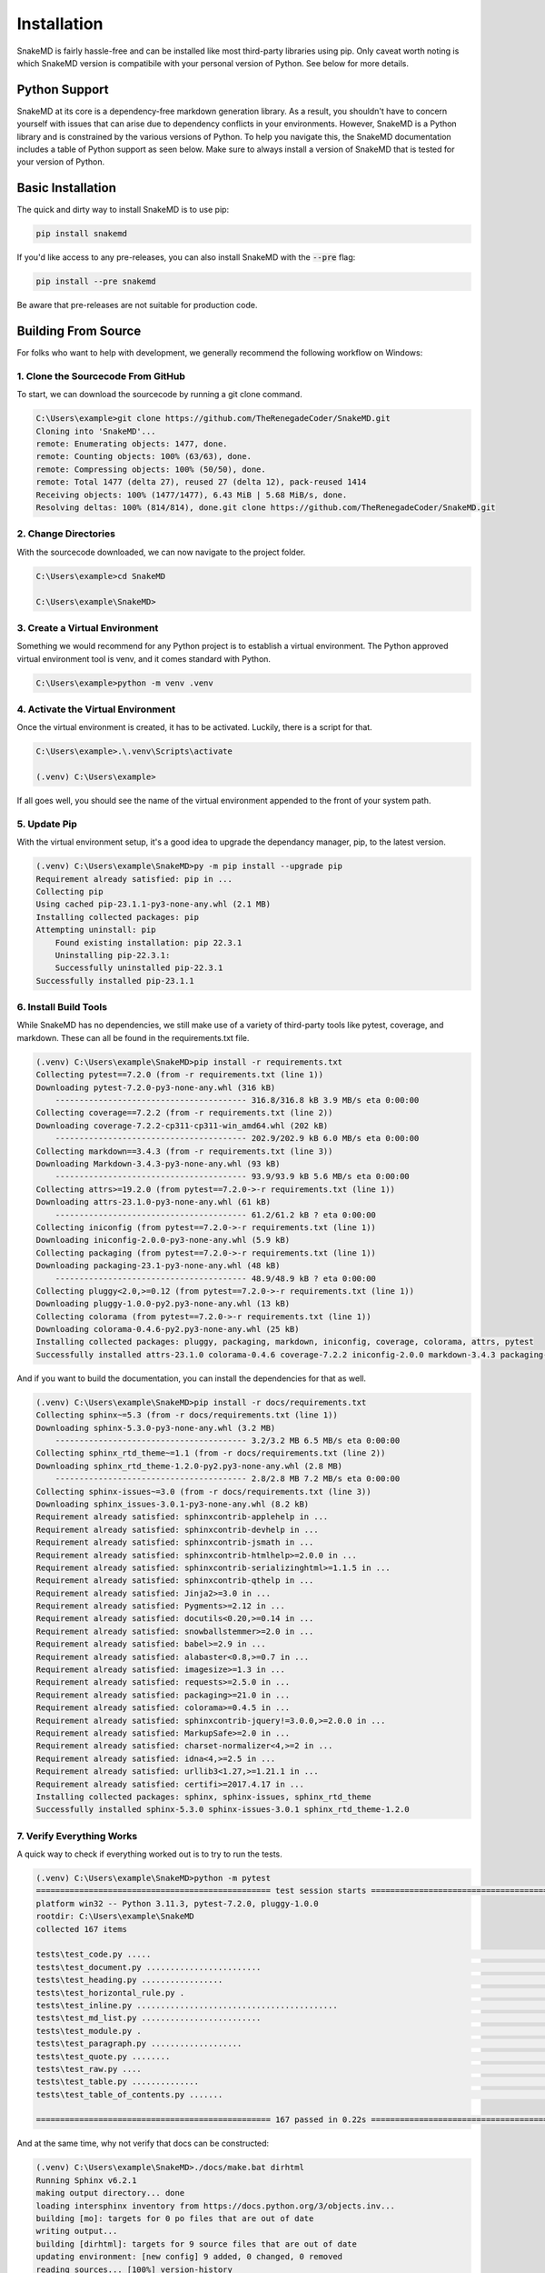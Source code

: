 Installation
============

SnakeMD is fairly hassle-free and can be installed like
most third-party libraries using pip. Only caveat worth
noting is which SnakeMD version is compatibile with your 
personal version of Python. See below for more details. 

Python Support
--------------

SnakeMD at its core is a dependency-free markdown generation library. 
As a result, you shouldn't have to concern yourself with issues that 
can arise due to dependency conflicts in your environments. However, 
SnakeMD is a Python library and is constrained by the various versions 
of Python. To help you navigate this, the SnakeMD documentation includes 
a table of Python support as seen below. Make sure to always install a 
version of SnakeMD that is tested for your version of Python.

.. csv-table:: 
    :file: python-support.csv 
    :header-rows: 1

Basic Installation
------------------

The quick and dirty way to install SnakeMD is to use pip:

.. code-block:: shell

    pip install snakemd

If you'd like access to any pre-releases, you can also 
install SnakeMD with the :code:`--pre` flag:

.. code-block:: shell

    pip install --pre snakemd

Be aware that pre-releases are not suitable for production
code.

Building From Source
--------------------

For folks who want to help with development, we generally recommend
the following workflow on Windows:

1. Clone the Sourcecode From GitHub
^^^^^^^^^^^^^^^^^^^^^^^^^^^^^^^^^^^

To start, we can download the sourcecode by
running a git clone command. 

.. code-block:: batch

    C:\Users\example>git clone https://github.com/TheRenegadeCoder/SnakeMD.git
    Cloning into 'SnakeMD'...
    remote: Enumerating objects: 1477, done.
    remote: Counting objects: 100% (63/63), done.
    remote: Compressing objects: 100% (50/50), done.
    remote: Total 1477 (delta 27), reused 27 (delta 12), pack-reused 1414
    Receiving objects: 100% (1477/1477), 6.43 MiB | 5.68 MiB/s, done.
    Resolving deltas: 100% (814/814), done.git clone https://github.com/TheRenegadeCoder/SnakeMD.git

2. Change Directories
^^^^^^^^^^^^^^^^^^^^^

With the sourcecode downloaded, we can now navigate to
the project folder. 

.. code-block:: batch

    C:\Users\example>cd SnakeMD

    C:\Users\example\SnakeMD>     

3. Create a Virtual Environment
^^^^^^^^^^^^^^^^^^^^^^^^^^^^^^^

Something we would recommend for any Python project
is to establish a virtual environment. The Python
approved virtual environment tool is venv, and it
comes standard with Python. 

.. code-block:: batch

    C:\Users\example>python -m venv .venv

4. Activate the Virtual Environment
^^^^^^^^^^^^^^^^^^^^^^^^^^^^^^^^^^^

Once the virtual environment is created, it has
to be activated. Luckily, there is a script for
that. 

.. code-block:: batch

    C:\Users\example>.\.venv\Scripts\activate

    (.venv) C:\Users\example>

If all goes well, you should see the name of the
virtual environment appended to the front of
your system path. 

5. Update Pip
^^^^^^^^^^^^^

With the virtual environment setup, it's a good idea
to upgrade the dependancy manager, pip, to the latest
version.

.. code-block:: batch

    (.venv) C:\Users\example\SnakeMD>py -m pip install --upgrade pip
    Requirement already satisfied: pip in ...
    Collecting pip
    Using cached pip-23.1.1-py3-none-any.whl (2.1 MB)
    Installing collected packages: pip
    Attempting uninstall: pip
        Found existing installation: pip 22.3.1
        Uninstalling pip-22.3.1:
        Successfully uninstalled pip-22.3.1
    Successfully installed pip-23.1.1

6. Install Build Tools
^^^^^^^^^^^^^^^^^^^^^^

While SnakeMD has no dependencies, we still make
use of a variety of third-party tools like pytest,
coverage, and markdown. These can all be found
in the requirements.txt file. 

.. code-block:: batch

    (.venv) C:\Users\example\SnakeMD>pip install -r requirements.txt
    Collecting pytest==7.2.0 (from -r requirements.txt (line 1))
    Downloading pytest-7.2.0-py3-none-any.whl (316 kB)
        ---------------------------------------- 316.8/316.8 kB 3.9 MB/s eta 0:00:00
    Collecting coverage==7.2.2 (from -r requirements.txt (line 2))
    Downloading coverage-7.2.2-cp311-cp311-win_amd64.whl (202 kB)
        ---------------------------------------- 202.9/202.9 kB 6.0 MB/s eta 0:00:00
    Collecting markdown==3.4.3 (from -r requirements.txt (line 3))
    Downloading Markdown-3.4.3-py3-none-any.whl (93 kB)
        ---------------------------------------- 93.9/93.9 kB 5.6 MB/s eta 0:00:00
    Collecting attrs>=19.2.0 (from pytest==7.2.0->-r requirements.txt (line 1))
    Downloading attrs-23.1.0-py3-none-any.whl (61 kB)
        ---------------------------------------- 61.2/61.2 kB ? eta 0:00:00
    Collecting iniconfig (from pytest==7.2.0->-r requirements.txt (line 1))
    Downloading iniconfig-2.0.0-py3-none-any.whl (5.9 kB)
    Collecting packaging (from pytest==7.2.0->-r requirements.txt (line 1))
    Downloading packaging-23.1-py3-none-any.whl (48 kB)
        ---------------------------------------- 48.9/48.9 kB ? eta 0:00:00
    Collecting pluggy<2.0,>=0.12 (from pytest==7.2.0->-r requirements.txt (line 1))
    Downloading pluggy-1.0.0-py2.py3-none-any.whl (13 kB)
    Collecting colorama (from pytest==7.2.0->-r requirements.txt (line 1))
    Downloading colorama-0.4.6-py2.py3-none-any.whl (25 kB)
    Installing collected packages: pluggy, packaging, markdown, iniconfig, coverage, colorama, attrs, pytest
    Successfully installed attrs-23.1.0 colorama-0.4.6 coverage-7.2.2 iniconfig-2.0.0 markdown-3.4.3 packaging-23.1 pluggy-1.0.0 pytest-7.2.0

And if you want to build the documentation, you
can install the dependencies for that as well.

.. code-block:: batch

    (.venv) C:\Users\example\SnakeMD>pip install -r docs/requirements.txt
    Collecting sphinx~=5.3 (from -r docs/requirements.txt (line 1))
    Downloading sphinx-5.3.0-py3-none-any.whl (3.2 MB)
        ---------------------------------------- 3.2/3.2 MB 6.5 MB/s eta 0:00:00
    Collecting sphinx_rtd_theme~=1.1 (from -r docs/requirements.txt (line 2))
    Downloading sphinx_rtd_theme-1.2.0-py2.py3-none-any.whl (2.8 MB)
        ---------------------------------------- 2.8/2.8 MB 7.2 MB/s eta 0:00:00
    Collecting sphinx-issues~=3.0 (from -r docs/requirements.txt (line 3))
    Downloading sphinx_issues-3.0.1-py3-none-any.whl (8.2 kB)
    Requirement already satisfied: sphinxcontrib-applehelp in ...
    Requirement already satisfied: sphinxcontrib-devhelp in ...
    Requirement already satisfied: sphinxcontrib-jsmath in ...
    Requirement already satisfied: sphinxcontrib-htmlhelp>=2.0.0 in ...
    Requirement already satisfied: sphinxcontrib-serializinghtml>=1.1.5 in ...
    Requirement already satisfied: sphinxcontrib-qthelp in ...
    Requirement already satisfied: Jinja2>=3.0 in ...
    Requirement already satisfied: Pygments>=2.12 in ...
    Requirement already satisfied: docutils<0.20,>=0.14 in ...
    Requirement already satisfied: snowballstemmer>=2.0 in ...
    Requirement already satisfied: babel>=2.9 in ...
    Requirement already satisfied: alabaster<0.8,>=0.7 in ...
    Requirement already satisfied: imagesize>=1.3 in ...
    Requirement already satisfied: requests>=2.5.0 in ...
    Requirement already satisfied: packaging>=21.0 in ...
    Requirement already satisfied: colorama>=0.4.5 in ...
    Requirement already satisfied: sphinxcontrib-jquery!=3.0.0,>=2.0.0 in ...
    Requirement already satisfied: MarkupSafe>=2.0 in ...
    Requirement already satisfied: charset-normalizer<4,>=2 in ...
    Requirement already satisfied: idna<4,>=2.5 in ...
    Requirement already satisfied: urllib3<1.27,>=1.21.1 in ...
    Requirement already satisfied: certifi>=2017.4.17 in ...
    Installing collected packages: sphinx, sphinx-issues, sphinx_rtd_theme
    Successfully installed sphinx-5.3.0 sphinx-issues-3.0.1 sphinx_rtd_theme-1.2.0

7. Verify Everything Works
^^^^^^^^^^^^^^^^^^^^^^^^^^

A quick way to check if everything worked out
is to try to run the tests.

.. code-block:: batch

    (.venv) C:\Users\example\SnakeMD>python -m pytest
    ================================================= test session starts =================================================
    platform win32 -- Python 3.11.3, pytest-7.2.0, pluggy-1.0.0
    rootdir: C:\Users\example\SnakeMD
    collected 167 items

    tests\test_code.py .....                                                                                         [  2%]
    tests\test_document.py ........................                                                                  [ 17%]
    tests\test_heading.py .................                                                                          [ 27%]
    tests\test_horizontal_rule.py .                                                                                  [ 28%]
    tests\test_inline.py ..........................................                                                  [ 53%]
    tests\test_md_list.py .........................                                                                  [ 68%]
    tests\test_module.py .                                                                                           [ 68%]
    tests\test_paragraph.py ...................                                                                      [ 80%]
    tests\test_quote.py ........                                                                                     [ 85%]
    tests\test_raw.py ....                                                                                           [ 87%]
    tests\test_table.py ..............                                                                               [ 95%]
    tests\test_table_of_contents.py .......                                                                          [100%]

    ================================================= 167 passed in 0.22s =================================================

And at the same time, why not verify that
docs can be constructed:

.. code-block:: batch

    (.venv) C:\Users\example\SnakeMD>./docs/make.bat dirhtml
    Running Sphinx v6.2.1
    making output directory... done
    loading intersphinx inventory from https://docs.python.org/3/objects.inv...
    building [mo]: targets for 0 po files that are out of date
    writing output... 
    building [dirhtml]: targets for 9 source files that are out of date
    updating environment: [new config] 9 added, 0 changed, 0 removed
    reading sources... [100%] version-history
    looking for now-outdated files... none found
    pickling environment... done
    checking consistency... done
    preparing documents... done
    writing output... [100%] version-history
    generating indices... genindex py-modindex done
    writing additional pages... search done
    copying static files... done
    copying extra files... done
    dumping search index in English (code: en)... done
    dumping object inventory... done
    build succeeded.

    The HTML pages are in docs\_build\dirhtml.

If you see anything like above, you're ready to 
start development.
